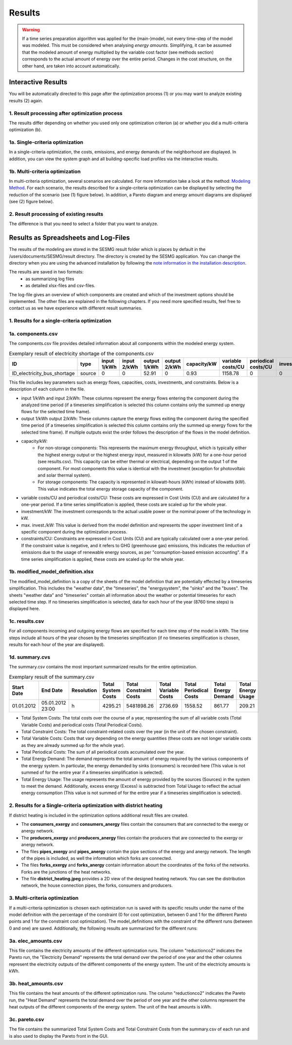 Results
=======

.. warning::

	If a time series preparation algorithm was applied for the (main-)model, not
	every time-step of the model was modeled. This must be considered when
	analysing *energy amounts*. Simplifying, it can be assumed that the modeled
	amount of energy multiplied by the variable cost factor (see methods section)
	corresponds to the actual  amount of energy over the entire period. Changes
	in the cost structure, on the other hand, are taken into account
	automatically.

.. _`interactive results`:

Interactive Results
-------------------

You will be automatically directed to this page after the optimization process
(1) or you may want to analyze existing results (2) again.

1. Result processing after optimization process
^^^^^^^^^^^^^^^^^^^^^^^^^^^^^^^^^^^^^^^^^^^^^^^
The results differ depending on whether you used only one optimization
criterion (a) or whether you did a multi-criteria optimization (b).

1a. Single-criteria optimization
^^^^^^^^^^^^^^^^^^^^^^^^^^^^^^^^
In a single-criteria optimization, the costs, emissions, and energy demands
of the neighborhood are displayed. In addition, you can view the system graph
and all building-specific load profiles via the interactive results.

.. figure:: ../docs/images/manual/GUI/gui_result.png
   :width: 50 %
   :alt: GUI
   :align: center

1b. Multi-criteria optimization
^^^^^^^^^^^^^^^^^^^^^^^^^^^^^^^
In multi-criteria optimization, several scenarios are calculated. For more
information take a look at the method: `Modeling Method <https://spreadsheet-energy-system-model-generator.readthedocs.io/en/latest/01.02.00_multi_criteria_optimization.html>`_.
For each scenario, the results described for a single-criteria optimization can
be displayed by selecting the reduction of the scenario (see (1) figure below).
In addition, a Pareto diagram and energy amount diagrams are displayed (see (2)
figure below).

.. figure:: ../docs/images/manual/GUI/gui_result_pareto.png
   :width: 50 %
   :alt: GUI
   :align: center

2. Result processing of existing results
^^^^^^^^^^^^^^^^^^^^^^^^^^^^^^^^^^^^^^^^
The difference is that you need to select a folder that you want to analyze.


Results as Spreadsheets and Log-Files
-------------------------------------

The results of the modeling are stored in the SESMG result folder which is
places by default in the /users/documents/SESMG/result directory. The directory
is created by the SESMG application. You can change the directory when you are
using the advanced installation by following the `note information in the installation
description <https://spreadsheet-energy-system-model-generator.readthedocs.io/en/latest/02.01.00_installation.html#extended-installation>`_.

The results are saved in two formats:
 - as summarizing log files
 - as detailed xlsx-files and csv-files.

The log-file gives an overview of which components are created and which of the
investment options should be implemented. The other files are explained in the following chapters.
If you need more specified results, feel free to contact us as we have experience with different result summaries.


1. Results for a single-criteria optimization
^^^^^^^^^^^^^^^^^^^^^^^^^^^^^^^^^^^^^^^^^^^^^^

1a. components.csv
^^^^^^^^^^^^^^^^^^
The components.csv file provides detailed information about all components within the modeled energy system. 

.. csv-table:: Exemplary result of electricity shortage of the components.csv
   :header: ID,type,input 1/kWh,input 2/kWh,output 1/kWh,output 2/kWh,capacity/kW,variable costs/CU,periodical costs/CU,investment/kW,max. invest./kW,constraints/CU

   ID_electricity_bus_shortage,source,0,0,52.91,0,0.93,1158.78,0,0,0,1830873.62

This file includes key parameters such as energy flows, capacities, costs, investments, and constraints. Below is a description
of each column in the file.

- input 1/kWh and input 2/kWh: These columns represent the energy flows entering the component during the analyzed time
  period (if a timeseries simplification is selected this column contains only the summed up energy flows for the
  selected time frame).
- output 1/kWh output 2/kWh: These columns capture the energy flows exiting the component during the specified time
  period (if a timeseries simplification is selected this column contains only the summed up energy flows for the
  selected time frame). If multiple outputs exist the order follows the description of the flows in the model definition.
- capacity/kW:
	 - For non-storage components: This represents the maximum energy throughput, which is typically either the highest
	   energy output or the highest energy input, measured in kilowatts (kW) for a one-hour period (see results.csv). This
	   capacity can be either thermal or electrical, depending on the output 1 of the component. For most
	   components this value is identical with the investment (exception for photovoltaic and solar thermal system).
	 - For storage components: The capacity is represented in kilowatt-hours (kWh) instead of kilowatts (kW). This value
	   indicates the total energy storage capacity of the component.
- variable costs/CU and periodical costs/CU: These costs are expressed in Cost Units (CU) and are calculated for a
  one-year period. If a time series simplification is applied, these costs are scaled up for the whole year.
- investment/kW: The investment corresponds to the actual usable power or the nominal power of the technology in kW.
- max. invest./kW: This value is derived from the model definition and represents the upper investment limit of a
  specific component during the optimization process.
- constraints/CU: Constraints are expressed in Cost Units (CU) and are typically calculated over a one-year period.
  If the constraint value is negative, and it refers to GHG (greenhouse gas) emissions, this indicates the reduction
  of emissions due to the usage of renewable energy sources, as per "consumption-based emission accounting". If a time
  series simplification is applied, these costs are scaled up for the whole year.

1b. modified_model_definition.xlsx
^^^^^^^^^^^^^^^^^^^^^^^^^^^^^^^^^
The modified_model_definition is a copy of the sheets of the model definition that are potentially effected by a
timeseries simplification. This includes the "weather data", the "timeseries", the "energysystem", the "sinks" and the
"buses".
The sheets "weather data" and "timeseries" contain all information about the weather or potential timeseries for each
selected time step. If no timeseries simplification is selected, data for each hour of the year (8760 time steps) is
displayed here.

1c. results.csv
^^^^^^^^^^^^^^^^^^^^^^^^^^^^^^^^^
For all components incoming and outgoing energy flows are specified for each time step of the model in kWh. The time
steps include all hours of the year chosen by the timeseries simplification (if no timeseries simplification is chosen,
results for each hour of the year are displayed).

1d. summary.cvs
^^^^^^^^^^^^^^^^^^^^^^^^^^^^^^^^^
The summary.csv contains the most important summarized results for the entire optimization.

.. csv-table:: Exemplary result of the summary.csv 
   :header: Start Date,End Date,Resolution,Total System Costs,Total Constraint Costs,Total Variable Costs,Total Periodical Costs,Total Energy Demand,Total Energy Usage

   01.01.2012,05.01.2012 23:00,h,4295.21,5481898.26,2736.69,1558.52,861.77,209.21

- Total System Costs: The total costs over the course of a year, representing the sum of all variable costs (Total
  Variable Costs) and periodical costs (Total Periodical Costs).
- Total Constraint Costs: The total constraint-related costs over the year (in the unit of the chosen constraint).
- Total Variable Costs: Costs that vary depending on the energy quantities (these costs are not longer variable costs
  as they are already summed up for the whole year).
- Total Periodical Costs: The sum of all periodical costs accumulated over the year.
- Total Energy Demand: The demand represents the total amount of energy required by the various components of the
  energy system. In particular, the energy demanded by sinks (consumers) is recorded here (This value is not summed of
  for the entire year if a timeseries simplification is selected).
- Total Energy Usage: The usage represents the amount of energy provided by the sources (Sources) in the system to
  meet the demand. Additionally, excess energy (Excess) is subtracted from Total Usage to reflect the actual
  energy consumption (This value is not summed of for the entire year if a timeseries simplification is selected).

2. Results for a Single-criteria optimization with district heating
^^^^^^^^^^^^^^^^^^^^^^^^^^^^^^^^^^^^^^^^^^^^^^^^^^^^^^^^^^^^^^^^^^^^^^^^
If district heating is included in the optimization options additional result files are created.

- The **consumers_exergy** and **consumers_anergy** files contain the consumers that are connected to the exergy or anergy network.
- The **producers_exergy** and **producers_anergy** files contain the producers that are connected to the exergy or anergy network.
- The files **pipes_exergy** and **pipes_anergy** contain the pipe sections of the energy and anergy network. The length of the pipes is included, as well the information which forks are connected.
- The files **forks_exergy** and **forks_anergy** contain information abourt the coordinates of the forks of the networks. Forks are the junctions of the heat networks.
- The file **district_heating.jpeg** provides a 2D view of the designed heating network. You can see the distribution network, the house connection pipes, the forks, consumers and producers.


3. Multi-criteria optimization
^^^^^^^^^^^^^^^^^^^^^^^^^^^^^^^^
If a multi-criteria optimization is chosen each optimization run is saved with its specific results under the name of the
model definition with the percentage of the constraint (0 for cost optimization, between 0 and 1 for the different
Pareto points and 1 for the constraint cost optimization). The model_definitions with the constraint of the
different runs (between 0 and one) are saved. Additionally, the following results are summarized for the
different runs:

3a. elec_amounts.csv
^^^^^^^^^^^^^^^^^^
This file contains the electricity amounts of the different optimization runs. The column "reductionco2" indicates the
Pareto run, the "Electricity Demand" represents the total demand over the period of one year and the other columns
represent the electricity outputs of the different components of the energy system. The unit of the electricity
amounts is kWh.

3b. heat_amounts.csv
^^^^^^^^^^^^^^^^^^^^^^^^^^^^^^^^^
This file contains the heat amounts of the different optimization runs. The column "reductionco2" indicates the
Pareto run, the "Heat Demand" represents the total demand over the period of one year and the other columns
represent the heat outputs of the different components of the energy system. The unit of the heat
amounts is kWh.

3c. pareto.csv
^^^^^^^^^^^^^^^^^^^^^^^^^^^^^^^^^
The file contains the summarized Total System Costs and Total Constraint Costs from the summary.csv of each run and is
also used to display the Pareto front in the GUI.

